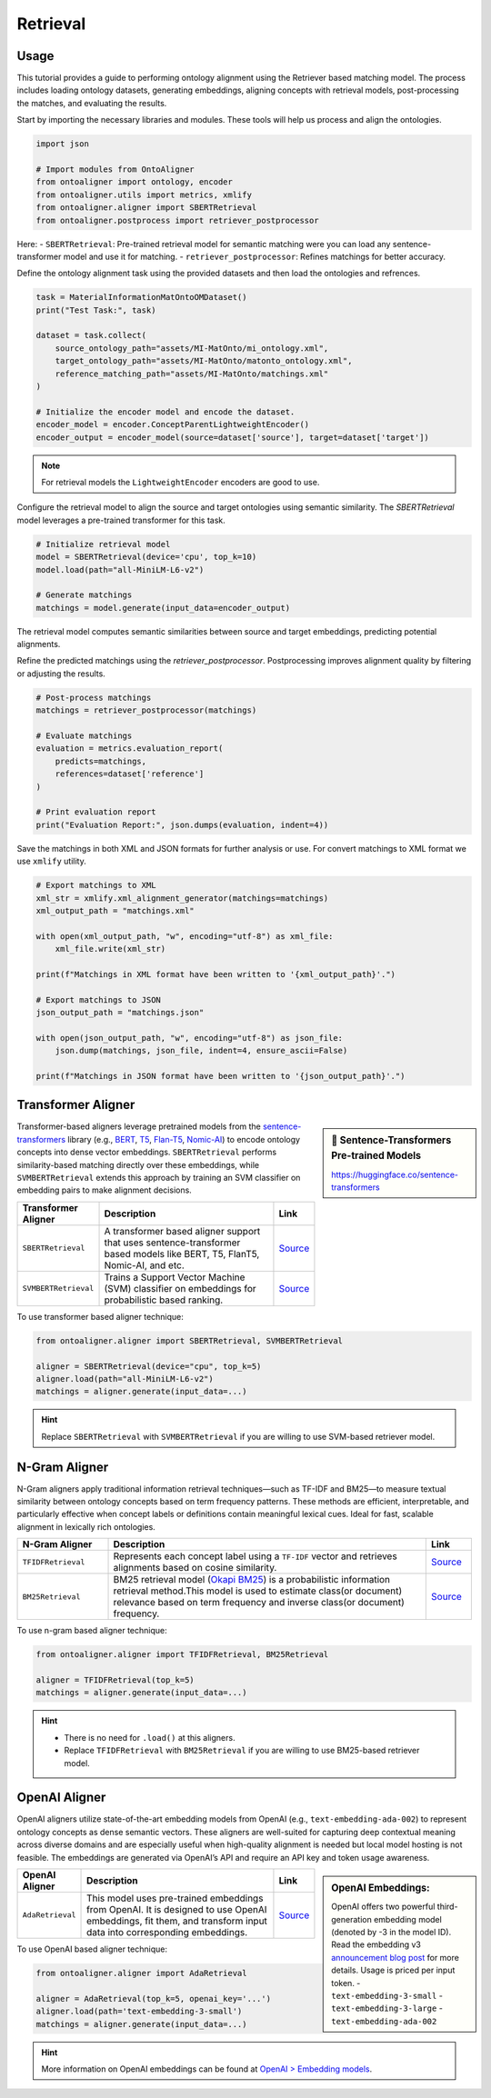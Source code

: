 Retrieval
==============

Usage
---------------

This tutorial provides a guide to performing ontology alignment using the Retriever based matching model. The process includes loading ontology datasets, generating embeddings, aligning concepts with retrieval models, post-processing the matches, and evaluating the results.

.. raw:: html

   <h4>Step 1: Import the Required Modules</h4>


Start by importing the necessary libraries and modules. These tools will help us process and align the ontologies.

.. code-block:: python

    import json

    # Import modules from OntoAligner
    from ontoaligner import ontology, encoder
    from ontoaligner.utils import metrics, xmlify
    from ontoaligner.aligner import SBERTRetrieval
    from ontoaligner.postprocess import retriever_postprocessor


Here:
- ``SBERTRetrieval``: Pre-trained retrieval model for semantic matching were you can load any sentence-transformer model and use it for matching.
- ``retriever_postprocessor``: Refines matchings for better accuracy.



.. raw:: html

   <h4>Step 2: Initialize, Parse, and Encode Ontology</h4>


Define the ontology alignment task using the provided datasets and then load the ontologies and refrences.

.. code-block:: python

    task = MaterialInformationMatOntoOMDataset()
    print("Test Task:", task)

    dataset = task.collect(
        source_ontology_path="assets/MI-MatOnto/mi_ontology.xml",
        target_ontology_path="assets/MI-MatOnto/matonto_ontology.xml",
        reference_matching_path="assets/MI-MatOnto/matchings.xml"
    )

    # Initialize the encoder model and encode the dataset.
    encoder_model = encoder.ConceptParentLightweightEncoder()
    encoder_output = encoder_model(source=dataset['source'], target=dataset['target'])


.. note::
    For retrieval models the ``LightweightEncoder`` encoders are good to use.


.. raw:: html

   <h4>Step 3: Set Up the Retrieval Model and do the Matching</h4>

Configure the retrieval model to align the source and target ontologies using semantic similarity. The `SBERTRetrieval` model leverages a pre-trained transformer for this task.

.. code-block:: python

    # Initialize retrieval model
    model = SBERTRetrieval(device='cpu', top_k=10)
    model.load(path="all-MiniLM-L6-v2")

    # Generate matchings
    matchings = model.generate(input_data=encoder_output)

The retrieval model computes semantic similarities between source and target embeddings, predicting potential alignments.

.. raw:: html

   <h4>Step 4: Post-process and Evaluate the Matchings</h4>


Refine the predicted matchings using the `retriever_postprocessor`. Postprocessing improves alignment quality by filtering or adjusting the results.

.. code-block:: python

    # Post-process matchings
    matchings = retriever_postprocessor(matchings)

    # Evaluate matchings
    evaluation = metrics.evaluation_report(
        predicts=matchings,
        references=dataset['reference']
    )

    # Print evaluation report
    print("Evaluation Report:", json.dumps(evaluation, indent=4))



.. raw:: html

   <h4>Step 5: Export Matchings</h4>


Save the matchings in both XML and JSON formats for further analysis or use. For convert matchings to XML format we use ``xmlify`` utility.

.. code-block:: python

    # Export matchings to XML
    xml_str = xmlify.xml_alignment_generator(matchings=matchings)
    xml_output_path = "matchings.xml"

    with open(xml_output_path, "w", encoding="utf-8") as xml_file:
        xml_file.write(xml_str)

    print(f"Matchings in XML format have been written to '{xml_output_path}'.")

    # Export matchings to JSON
    json_output_path = "matchings.json"

    with open(json_output_path, "w", encoding="utf-8") as json_file:
        json.dump(matchings, json_file, indent=4, ensure_ascii=False)

    print(f"Matchings in JSON format have been written to '{json_output_path}'.")

Transformer Aligner
-----------------------------------


.. sidebar:: 🤗 Sentence-Transformers Pre-trained Models

    `https://huggingface.co/sentence-transformers <https://huggingface.co/sentence-transformers>`_

Transformer-based aligners leverage pretrained models from the `sentence-transformers <https://sbert.net/>`_ library (e.g., `BERT <https://huggingface.co/docs/transformers/en/model_doc/bert>`_, `T5 <https://huggingface.co/docs/transformers/en/model_doc/t5>`_, `Flan-T5 <https://huggingface.co/docs/transformers/en/model_doc/flan-t5>`_, `Nomic-AI <https://huggingface.co/collections/nomic-ai/nomic-embed-v2-67acc40c3aa2865aa8a7d114>`_) to encode ontology concepts into dense vector embeddings. ``SBERTRetrieval`` performs similarity-based matching directly over these embeddings, while ``SVMBERTRetrieval`` extends this approach by training an SVM classifier on embedding pairs to make alignment decisions.

.. list-table::
   :widths: 20 70 10
   :header-rows: 1

   * - Transformer Aligner
     - Description
     - Link
   * - ``SBERTRetrieval``
     - A transformer based aligner support that uses sentence-transformer based models like BERT, T5, FlanT5, Nomic-AI, and etc.
     - `Source <https://github.com/sciknoworg/OntoAligner/blob/main/ontoaligner/aligner/retrieval/models.py#L40-L47>`__
   * - ``SVMBERTRetrieval``
     - Trains a Support Vector Machine (SVM) classifier on embeddings for probabilistic based ranking.
     - `Source <https://github.com/sciknoworg/OntoAligner/blob/main/ontoaligner/aligner/retrieval/models.py#L180-L187>`__

To use transformer based aligner technique:


.. code-block::

    from ontoaligner.aligner import SBERTRetrieval, SVMBERTRetrieval

    aligner = SBERTRetrieval(device="cpu", top_k=5)
    aligner.load(path="all-MiniLM-L6-v2")
    matchings = aligner.generate(input_data=...)

.. hint::

    Replace ``SBERTRetrieval`` with ``SVMBERTRetrieval`` if you are willing to use SVM-based retriever model.

N-Gram Aligner
-----------------------------------

N-Gram aligners apply traditional information retrieval techniques—such as TF-IDF and BM25—to measure textual similarity between ontology concepts based on term frequency patterns. These methods are efficient, interpretable, and particularly effective when concept labels or definitions contain meaningful lexical cues. Ideal for fast, scalable alignment in lexically rich ontologies.

.. list-table::
   :widths: 20 70 10
   :header-rows: 1

   * - N-Gram Aligner
     - Description
     - Link
   * - ``TFIDFRetrieval``
     - Represents each concept label using a ``TF-IDF`` vector and retrieves alignments based on cosine similarity.
     - `Source <https://github.com/sciknoworg/OntoAligner/blob/main/ontoaligner/aligner/retrieval/models.py#L50-L112>`__
   * - ``BM25Retrieval``
     - BM25 retrieval model (`Okapi BM25 <http://ethen8181.github.io/machine-learning/search/bm25_intro.html>`_) is a probabilistic information retrieval method.This model is used to estimate class(or document) relevance based on term frequency and inverse class(or document) frequency.
     - `Source <https://github.com/sciknoworg/OntoAligner/blob/main/ontoaligner/aligner/retrieval/models.py#L114-L177>`__


To use n-gram based aligner technique:

.. code-block::

    from ontoaligner.aligner import TFIDFRetrieval, BM25Retrieval

    aligner = TFIDFRetrieval(top_k=5)
    matchings = aligner.generate(input_data=...)

.. hint::

    - There is no need for ``.load()`` at this aligners.
    - Replace ``TFIDFRetrieval`` with ``BM25Retrieval`` if you are willing to use BM25-based retriever model.


OpenAI Aligner
-----------------------

OpenAI aligners utilize state-of-the-art embedding models from OpenAI (e.g., ``text-embedding-ada-002``) to represent ontology concepts as dense semantic vectors. These aligners are well-suited for capturing deep contextual meaning across diverse domains and are especially useful when high-quality alignment is needed but local model hosting is not feasible. The embeddings are generated via OpenAI’s API and require an API key and token usage awareness.

.. sidebar:: OpenAI Embeddings:

    OpenAI offers two powerful third-generation embedding model (denoted by -3 in the model ID). Read the embedding v3 `announcement blog post <https://openai.com/index/new-embedding-models-and-api-updates/>`_ for more details. Usage is priced per input token.
    - ``text-embedding-3-small``
    - ``text-embedding-3-large``
    - ``text-embedding-ada-002``


.. list-table::
   :widths: 20 70 10
   :header-rows: 1

   * - OpenAI Aligner
     - Description
     - Link
   * - ``AdaRetrieval``
     - This model uses pre-trained embeddings from OpenAI. It is designed to use OpenAI embeddings, fit them, and transform input data into corresponding embeddings.
     - `Source <https://github.com/sciknoworg/OntoAligner/blob/main/ontoaligner/aligner/retrieval/models.py#L189-L241>`__

To use OpenAI based aligner technique:

.. code-block::

    from ontoaligner.aligner import AdaRetrieval

    aligner = AdaRetrieval(top_k=5, openai_key='...')
    aligner.load(path='text-embedding-3-small')
    matchings = aligner.generate(input_data=...)

.. hint::

    More information on OpenAI embeddings can be found at `OpenAI > Embedding models <https://platform.openai.com/docs/guides/embeddings#embedding-models>`_.
